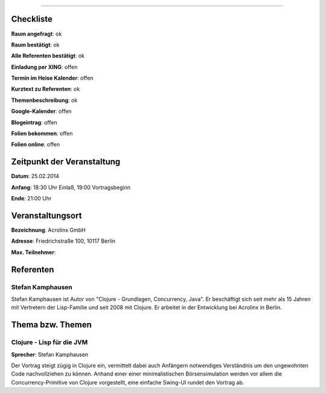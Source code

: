 
=================

Checkliste
----------

**Raum angefragt**: ok

**Raum bestätigt**: ok

**Alle Referenten bestätigt**: ok

**Einladung per XING**: offen

**Termin im Heise Kalender**: offen

**Kurztext zu Referenten**: ok

**Themenbeschreibung**: ok

**Google-Kalender**: offen

**Blogeintrag**: offen

**Folien bekommen**: offen

**Folien online**: offen

Zeitpunkt der Veranstaltung
---------------------------

**Datum**: 25.02.2014

**Anfang**: 18:30 Uhr Einlaß, 19:00 Vortragsbeginn

**Ende**: 21:00 Uhr

Veranstaltungsort
-----------------

**Bezeichnung**: Acrolinx GmbH

**Adresse**:  Friedrichstraße 100, 10117 Berlin

**Max. Teilnehmer**:

Referenten
----------

Stefan Kamphausen
~~~~~~
Stefan Kamphausen ist Autor von "Clojure - Grundlagen, Concurrency, 
Java". Er beschäftigt sich seit mehr als 15 Jahren mit Vertretern 
der Lisp-Familie und seit 2008 mit Clojure. Er arbeitet in der 
Entwicklung bei Acrolinx in Berlin.


Thema bzw. Themen
-----------------

Clojure - Lisp für die JVM
~~~~~~~~~~~~~~~~~~~
**Sprecher**: Stefan Kamphausen

Der Vortrag steigt zügig in Clojure ein, vermittelt dabei auch
Anfängern notwendiges Verständnis um den ungewohnten Code nachvollziehen
zu können.  Anhand einer einer minimalistischen Börsensimulation werden
vor allem die Concurrency-Primitive von Clojure vorgestellt, eine
einfache Swing-UI rundet den Vortrag ab.


